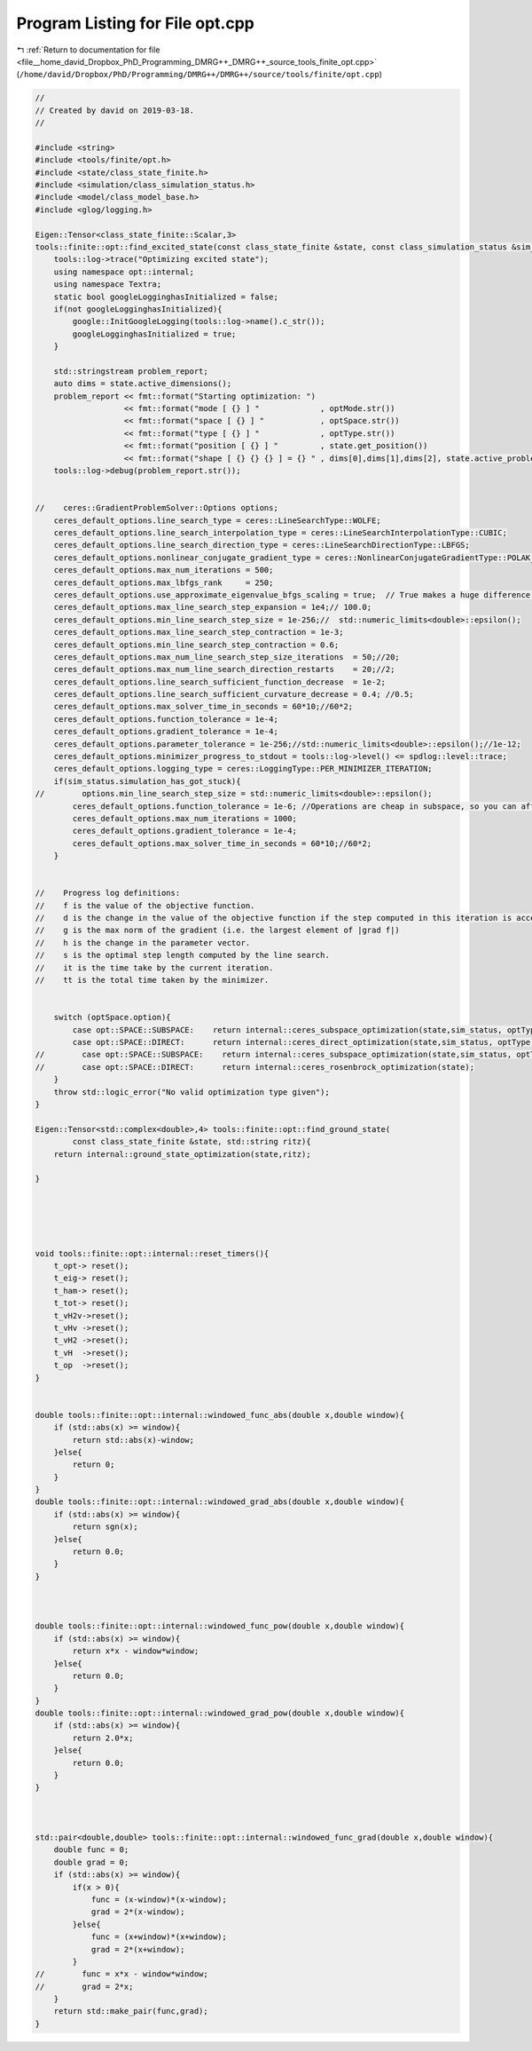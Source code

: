 
.. _program_listing_file__home_david_Dropbox_PhD_Programming_DMRG++_DMRG++_source_tools_finite_opt.cpp:

Program Listing for File opt.cpp
================================

|exhale_lsh| :ref:`Return to documentation for file <file__home_david_Dropbox_PhD_Programming_DMRG++_DMRG++_source_tools_finite_opt.cpp>` (``/home/david/Dropbox/PhD/Programming/DMRG++/DMRG++/source/tools/finite/opt.cpp``)

.. |exhale_lsh| unicode:: U+021B0 .. UPWARDS ARROW WITH TIP LEFTWARDS

.. code-block:: cpp

   //
   // Created by david on 2019-03-18.
   //
   
   #include <string>
   #include <tools/finite/opt.h>
   #include <state/class_state_finite.h>
   #include <simulation/class_simulation_status.h>
   #include <model/class_model_base.h>
   #include <glog/logging.h>
   
   Eigen::Tensor<class_state_finite::Scalar,3>
   tools::finite::opt::find_excited_state(const class_state_finite &state, const class_simulation_status &sim_status, OptMode optMode, OptSpace optSpace, OptType optType){
       tools::log->trace("Optimizing excited state");
       using namespace opt::internal;
       using namespace Textra;
       static bool googleLogginghasInitialized = false;
       if(not googleLogginghasInitialized){
           google::InitGoogleLogging(tools::log->name().c_str());
           googleLogginghasInitialized = true;
       }
   
       std::stringstream problem_report;
       auto dims = state.active_dimensions();
       problem_report << fmt::format("Starting optimization: ")
                      << fmt::format("mode [ {} ] "             , optMode.str())
                      << fmt::format("space [ {} ] "            , optSpace.str())
                      << fmt::format("type [ {} ] "             , optType.str())
                      << fmt::format("position [ {} ] "         , state.get_position())
                      << fmt::format("shape [ {} {} {} ] = {} " , dims[0],dims[1],dims[2], state.active_problem_size());
       tools::log->debug(problem_report.str());
   
   
   //    ceres::GradientProblemSolver::Options options;
       ceres_default_options.line_search_type = ceres::LineSearchType::WOLFE;
       ceres_default_options.line_search_interpolation_type = ceres::LineSearchInterpolationType::CUBIC;
       ceres_default_options.line_search_direction_type = ceres::LineSearchDirectionType::LBFGS;
       ceres_default_options.nonlinear_conjugate_gradient_type = ceres::NonlinearConjugateGradientType::POLAK_RIBIERE;
       ceres_default_options.max_num_iterations = 500;
       ceres_default_options.max_lbfgs_rank     = 250;
       ceres_default_options.use_approximate_eigenvalue_bfgs_scaling = true;  // True makes a huge difference, takes longer steps at each iteration!!
       ceres_default_options.max_line_search_step_expansion = 1e4;// 100.0;
       ceres_default_options.min_line_search_step_size = 1e-256;//  std::numeric_limits<double>::epsilon();
       ceres_default_options.max_line_search_step_contraction = 1e-3;
       ceres_default_options.min_line_search_step_contraction = 0.6;
       ceres_default_options.max_num_line_search_step_size_iterations  = 50;//20;
       ceres_default_options.max_num_line_search_direction_restarts    = 20;//2;
       ceres_default_options.line_search_sufficient_function_decrease  = 1e-2;
       ceres_default_options.line_search_sufficient_curvature_decrease = 0.4; //0.5;
       ceres_default_options.max_solver_time_in_seconds = 60*10;//60*2;
       ceres_default_options.function_tolerance = 1e-4;
       ceres_default_options.gradient_tolerance = 1e-4;
       ceres_default_options.parameter_tolerance = 1e-256;//std::numeric_limits<double>::epsilon();//1e-12;
       ceres_default_options.minimizer_progress_to_stdout = tools::log->level() <= spdlog::level::trace;
       ceres_default_options.logging_type = ceres::LoggingType::PER_MINIMIZER_ITERATION;
       if(sim_status.simulation_has_got_stuck){
   //        options.min_line_search_step_size = std::numeric_limits<double>::epsilon();
           ceres_default_options.function_tolerance = 1e-6; //Operations are cheap in subspace, so you can afford low tolerance
           ceres_default_options.max_num_iterations = 1000;
           ceres_default_options.gradient_tolerance = 1e-4;
           ceres_default_options.max_solver_time_in_seconds = 60*10;//60*2;
       }
   
   
   //    Progress log definitions:
   //    f is the value of the objective function.
   //    d is the change in the value of the objective function if the step computed in this iteration is accepted.
   //    g is the max norm of the gradient (i.e. the largest element of |grad f|)
   //    h is the change in the parameter vector.
   //    s is the optimal step length computed by the line search.
   //    it is the time take by the current iteration.
   //    tt is the total time taken by the minimizer.
   
   
       switch (optSpace.option){
           case opt::SPACE::SUBSPACE:    return internal::ceres_subspace_optimization(state,sim_status, optType, optMode);
           case opt::SPACE::DIRECT:      return internal::ceres_direct_optimization(state,sim_status, optType);
   //        case opt::SPACE::SUBSPACE:    return internal::ceres_subspace_optimization(state,sim_status, optType, optMode);
   //        case opt::SPACE::DIRECT:      return internal::ceres_rosenbrock_optimization(state);
       }
       throw std::logic_error("No valid optimization type given");
   }
   
   Eigen::Tensor<std::complex<double>,4> tools::finite::opt::find_ground_state(
           const class_state_finite &state, std::string ritz){
       return internal::ground_state_optimization(state,ritz);
   
   }
   
   
   
   
   
   void tools::finite::opt::internal::reset_timers(){
       t_opt-> reset();
       t_eig-> reset();
       t_ham-> reset();
       t_tot-> reset();
       t_vH2v->reset();
       t_vHv ->reset();
       t_vH2 ->reset();
       t_vH  ->reset();
       t_op  ->reset();
   }
   
   
   double tools::finite::opt::internal::windowed_func_abs(double x,double window){
       if (std::abs(x) >= window){
           return std::abs(x)-window;
       }else{
           return 0;
       }
   }
   double tools::finite::opt::internal::windowed_grad_abs(double x,double window){
       if (std::abs(x) >= window){
           return sgn(x);
       }else{
           return 0.0;
       }
   }
   
   
   
   double tools::finite::opt::internal::windowed_func_pow(double x,double window){
       if (std::abs(x) >= window){
           return x*x - window*window;
       }else{
           return 0.0;
       }
   }
   double tools::finite::opt::internal::windowed_grad_pow(double x,double window){
       if (std::abs(x) >= window){
           return 2.0*x;
       }else{
           return 0.0;
       }
   }
   
   
   
   std::pair<double,double> tools::finite::opt::internal::windowed_func_grad(double x,double window){
       double func = 0;
       double grad = 0;
       if (std::abs(x) >= window){
           if(x > 0){
               func = (x-window)*(x-window);
               grad = 2*(x-window);
           }else{
               func = (x+window)*(x+window);
               grad = 2*(x+window);
           }
   //        func = x*x - window*window;
   //        grad = 2*x;
       }
       return std::make_pair(func,grad);
   }
   
